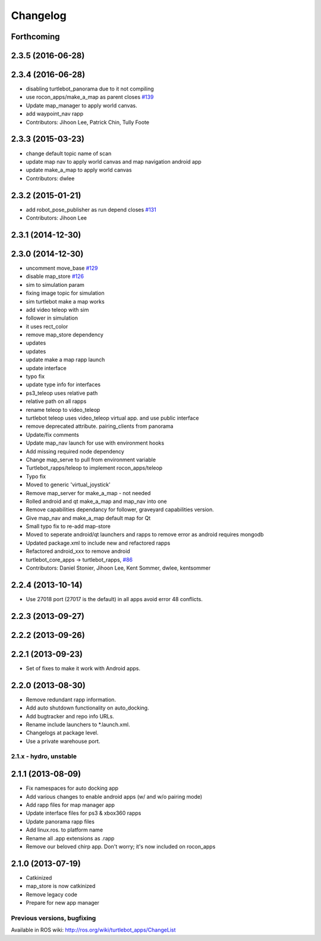 =========
Changelog
=========

Forthcoming
-----------

2.3.5 (2016-06-28)
------------------

2.3.4 (2016-06-28)
------------------
* disabling turtlebot_panorama due to it not compiling
* use rocon_apps/make_a_map as parent closes `#139 <https://github.com/turtlebot/turtlebot_apps/issues/139>`_
* Update map_manager to apply world canvas.
* add waypoint_nav rapp
* Contributors: Jihoon Lee, Patrick Chin, Tully Foote

2.3.3 (2015-03-23)
------------------
* change default topic name of scan
* update map nav to apply world canvas and map navigation android app
* update make_a_map to apply world canvas
* Contributors: dwlee

2.3.2 (2015-01-21)
------------------
* add robot_pose_publisher as run depend closes `#131 <https://github.com/turtlebot/turtlebot_apps/issues/131>`_
* Contributors: Jihoon Lee

2.3.1 (2014-12-30)
------------------

2.3.0 (2014-12-30)
------------------
* uncomment move_base `#129 <https://github.com/turtlebot/turtlebot_apps/issues/129>`_
* disable map_store `#126 <https://github.com/turtlebot/turtlebot_apps/issues/126>`_
* sim to simulation param
* fixing image topic for simulation
* sim turtlebot make a map works
* add video teleop with sim
* follower in simulation
* it uses rect_color
* remove map_store dependency
* updates
* updates
* update make a map rapp launch
* update interface
* typo fix
* update type info for interfaces
* ps3_teleop uses relative path
* relative path on all rapps
* rename teleop to video_teleop
* turtlebot teleop uses video_teleop virtual app. and use public interface
* remove deprecated attribute. pairing_clients from panorama
* Update/fix comments
* Update map_nav launch for use with environment hooks
* Add missing required node dependency
* Change map_serve to pull from environment variable
* Turtlebot_rapps/teleop to implement rocon_apps/teleop
* Typo fix
* Moved to generic 'virtual_joystick'
* Remove map_server for make_a_map - not needed
* Rolled android and qt make_a_map and map_nav into one
* Remove capabilities dependancy for follower, graveyard capabilities version.
* Give map_nav and make_a_map default map for Qt
* Small typo fix to re-add map-store
* Moved to seperate android/qt launchers and rapps to remove error as android requires mongodb
* Updated package.xml to include new and refactored rapps
* Refactored android_xxx to remove android
* turtlebot_core_apps -> turtlebot_rapps, `#86 <https://github.com/turtlebot/turtlebot_apps/issues/86>`_
* Contributors: Daniel Stonier, Jihoon Lee, Kent Sommer, dwlee, kentsommer

2.2.4 (2013-10-14)
------------------
* Use 27018 port (27017 is the default) in all apps avoid error 48
  conflicts.

2.2.3 (2013-09-27)
------------------

2.2.2 (2013-09-26)
------------------

2.2.1 (2013-09-23)
------------------
* Set of fixes to make it work with Android apps.

2.2.0 (2013-08-30)
------------------
* Remove redundant rapp information.
* Add auto shutdown functionality on auto_docking.
* Add bugtracker and repo info URLs.
* Rename include launchers to *.launch.xml.
* Changelogs at package level.
* Use a private warehouse port.

2.1.x - hydro, unstable
=======================

2.1.1 (2013-08-09)
------------------
* Fix namespaces for auto docking app
* Add various changes to enable android apps (w/ and w/o pairing mode)
* Add rapp files for map manager app
* Update interface files for ps3 & xbox360 rapps
* Update panorama rapp files
* Add linux.ros. to platform name
* Rename all .app extensions as .rapp
* Remove our beloved chirp app. Don't worry; it's now included on rocon_apps

2.1.0 (2013-07-19)
------------------
* Catkinized
* map_store is now catkinized
* Remove legacy code
* Prepare for new app manager


Previous versions, bugfixing
============================

Available in ROS wiki: http://ros.org/wiki/turtlebot_apps/ChangeList
